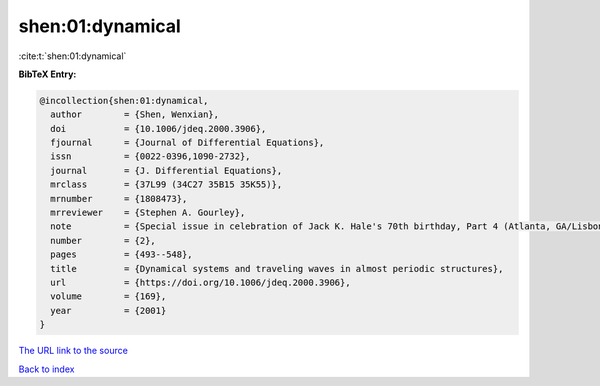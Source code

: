 shen:01:dynamical
=================

:cite:t:`shen:01:dynamical`

**BibTeX Entry:**

.. code-block:: bibtex

   @incollection{shen:01:dynamical,
     author        = {Shen, Wenxian},
     doi           = {10.1006/jdeq.2000.3906},
     fjournal      = {Journal of Differential Equations},
     issn          = {0022-0396,1090-2732},
     journal       = {J. Differential Equations},
     mrclass       = {37L99 (34C27 35B15 35K55)},
     mrnumber      = {1808473},
     mrreviewer    = {Stephen A. Gourley},
     note          = {Special issue in celebration of Jack K. Hale's 70th birthday, Part 4 (Atlanta, GA/Lisbon, 1998)},
     number        = {2},
     pages         = {493--548},
     title         = {Dynamical systems and traveling waves in almost periodic structures},
     url           = {https://doi.org/10.1006/jdeq.2000.3906},
     volume        = {169},
     year          = {2001}
   }

`The URL link to the source <https://doi.org/10.1006/jdeq.2000.3906>`__


`Back to index <../By-Cite-Keys.html>`__
